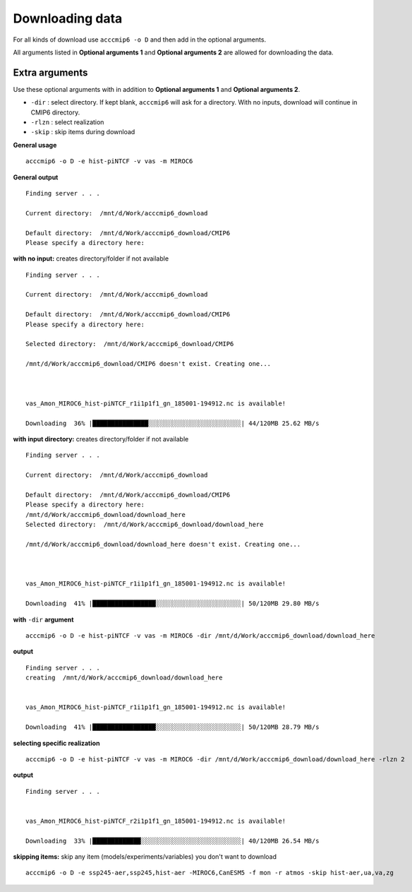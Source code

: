 Downloading data
================

For all kinds of download use ``acccmip6 -o D`` and then add in the optional arguments.

All arguments listed in **Optional arguments 1** and **Optional arguments 2** are allowed for downloading the data.

Extra arguments
---------------

Use these optional arguments with in addition to **Optional arguments 1** and **Optional arguments 2**.

- ``-dir`` : select directory. If kept blank, ``acccmip6`` will ask for a directory. With no inputs, download will continue in CMIP6 directory.
- ``-rlzn`` : select realization

- ``-skip`` : skip items during download

**General usage** ::

        acccmip6 -o D -e hist-piNTCF -v vas -m MIROC6

**General output** ::

        Finding server . . .

        Current directory:  /mnt/d/Work/acccmip6_download

        Default directory:  /mnt/d/Work/acccmip6_download/CMIP6
        Please specify a directory here:

**with no input:** creates directory/folder if not available ::

        Finding server . . .

        Current directory:  /mnt/d/Work/acccmip6_download

        Default directory:  /mnt/d/Work/acccmip6_download/CMIP6
        Please specify a directory here:

        Selected directory:  /mnt/d/Work/acccmip6_download/CMIP6

        /mnt/d/Work/acccmip6_download/CMIP6 doesn't exist. Creating one...



        vas_Amon_MIROC6_hist-piNTCF_r1i1p1f1_gn_185001-194912.nc is available!

        Downloading  36% |███████████████░░░░░░░░░░░░░░░░░░░░░░░░░| 44/120MB 25.62 MB/s

**with input directory:** creates directory/folder if not available ::

        Finding server . . .

        Current directory:  /mnt/d/Work/acccmip6_download

        Default directory:  /mnt/d/Work/acccmip6_download/CMIP6
        Please specify a directory here:
        /mnt/d/Work/acccmip6_download/download_here
        Selected directory:  /mnt/d/Work/acccmip6_download/download_here

        /mnt/d/Work/acccmip6_download/download_here doesn't exist. Creating one...



        vas_Amon_MIROC6_hist-piNTCF_r1i1p1f1_gn_185001-194912.nc is available!

        Downloading  41% |█████████████████░░░░░░░░░░░░░░░░░░░░░░░| 50/120MB 29.80 MB/s

**with** ``-dir`` **argument** ::

        acccmip6 -o D -e hist-piNTCF -v vas -m MIROC6 -dir /mnt/d/Work/acccmip6_download/download_here

**output** ::

        Finding server . . .
        creating  /mnt/d/Work/acccmip6_download/download_here


        vas_Amon_MIROC6_hist-piNTCF_r1i1p1f1_gn_185001-194912.nc is available!

        Downloading  41% |█████████████████░░░░░░░░░░░░░░░░░░░░░░░| 50/120MB 28.79 MB/s


**selecting specific realization** ::

        acccmip6 -o D -e hist-piNTCF -v vas -m MIROC6 -dir /mnt/d/Work/acccmip6_download/download_here -rlzn 2

**output** ::

        Finding server . . .


        vas_Amon_MIROC6_hist-piNTCF_r2i1p1f1_gn_185001-194912.nc is available!

        Downloading  33% |█████████████░░░░░░░░░░░░░░░░░░░░░░░░░░░| 40/120MB 26.54 MB/s

**skipping items:** skip any item (models/experiments/variables) you don't want to download ::

        acccmip6 -o D -e ssp245-aer,ssp245,hist-aer -MIROC6,CanESM5 -f mon -r atmos -skip hist-aer,ua,va,zg
